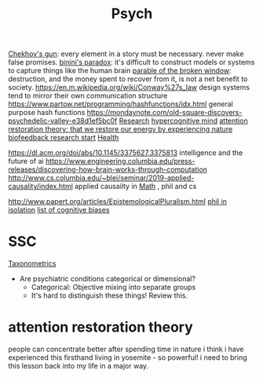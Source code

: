#+TITLE: Psych

[[https://en.m.wikipedia.org/wiki/Chekhov%27s_gun][Chekhov's gun]]: every element in a story must be necessary. never make false promises.
[[https://en.m.wikipedia.org/wiki/Bonini%27s_paradox][binini's paradox]]: it's difficult to construct models or systems to capture things like the human brain
[[https://en.m.wikipedia.org/wiki/Parable_of_the_broken_window][parable of the broken window]]: destruction, and the money spent to recover from it, is not a net benefit to society.
https://en.m.wikipedia.org/wiki/Conway%27s_law design systems tend to mirror their own communication structure
https://www.partow.net/programming/hashfunctions/idx.html general purpose hash functions
https://mondaynote.com/old-square-discovers-psychedelic-valley-e38d1ef5bc0f [[file:researx.org][Research]]
[[https://psyarxiv.com/29ryz][hypercognitive mind]]
[[https://en.m.wikipedia.org/wiki/Attention_restoration_theory][attention restoration theory: that we restore our energy by experiencing nature]]
[[https://en.wikipedia.org/wiki/Biofeedback][biofeedback research start]] [[file:health.org][Health]]

https://dl.acm.org/doi/abs/10.1145/3375627.3375813 intelligence and the future of ai
https://www.engineering.columbia.edu/press-releases/discovering-how-brain-works-through-computation
http://www.cs.columbia.edu/~blei/seminar/2019-applied-causality/index.html applied causailty in [[file:math.org][Math]] , phil and cs

http://www.papert.org/articles/EpistemologicalPluralism.html
[[https://news.ycombinator.com/item?id=23515504][phil in isolation]]
[[https://en.wikipedia.org/wiki/List_of_cognitive_biases][list of cognitive biases]]

* SSC
[[https://astralcodexten.substack.com/p/ontology-of-psychiatric-conditions?token=eyJ1c2VyX2lkIjoxOTQ4ODUwNiwicG9zdF9pZCI6MzE5NDk1ODksIl8iOiI3Mk5YMiIsImlhdCI6MTYxMjIyNjA1MywiZXhwIjoxNjEyMjI5NjUzLCJpc3MiOiJwdWItODkxMjAiLCJzdWIiOiJwb3N0LXJlYWN0aW9uIn0.BFNV0V77G-UmXrSuwzNN-CRtprqWUH_WZnmMuq6ngSo][Taxonometrics]]
- Are psychiatric conditions categorical or dimensional?
  + Categorical: Objective mixing into separate groups
  + It's hard to distinguish these things! Review this.
* attention restoration theory
people can concentrate better after spending time in nature
i think i have experienced this firsthand living in yosemite - so powerful! i need to bring this lesson back into my life in a major way.
